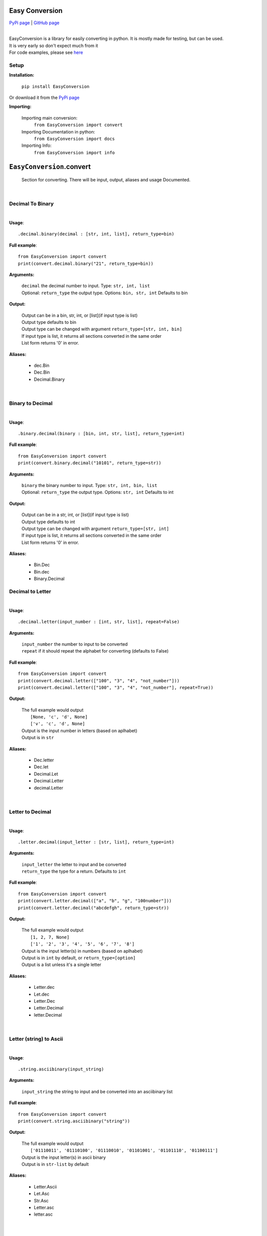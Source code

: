 ##################
Easy Conversion
##################

`PyPi page <https://pypi.org/project/EasyConversion/>`_ | `GitHub page <https://github.com/Coolo22/EasyConversion/>`_

|

| EasyConversion is a library for easily converting in python. It is mostly made for testing, but can be used.
| It is very early so don't expect much from it
| For code examples, please see `here <https://github.com/Coolo22/EasyConversion/tree/master/Examples>`_


******************
Setup
******************

**Installation:**

    ``pip install EasyConversion``

Or download it from the `PyPi page <https://pypi.org/project/EasyConversion/>`_

**Importing:**

    Importing main conversion:
          ``from EasyConversion import convert``

    Importing Documentation in python:
          ``from EasyConversion import docs``
    
    Importing Info:
          ``from EasyConversion import info``



####################################
``EasyConversion``.convert
####################################
    
    Section for converting. There will be input, output, aliases and usage Documented.  

| 

********************************************
Decimal To Binary
********************************************
| 

**Usage**::

   .decimal.binary(decimal : [str, int, list], return_type=bin)


**Full example**::
   
   from EasyConversion import convert
   print(convert.decimal.binary("21", return_type=bin))
   

**Arguments:**

    | ``decimal`` the decimal number to input. Type: ``str, int, list``
    | Optional: ``return_type`` the output type. Options: ``bin, str, int`` Defaults to bin
    
    
**Output:**

    | Output can be in a bin, str, int, or [list](if input type is list)
    | Output type defaults to bin
    | Output type can be changed with argument ``return_type=[str, int, bin]``
    | If input type is list, it returns all sections converted in the same order
    | List form returns '0' in error.


**Aliases:**

    * dec.Bin
    * Dec.Bin
    * Decimal.Binary

| 

********************************************
Binary to Decimal
********************************************
| 



**Usage**::

    .binary.decimal(binary : [bin, int, str, list], return_type=int)

**Full example**::
   
   from EasyConversion import convert
   print(convert.binary.decimal("10101", return_type=str))
   
   
**Arguments:**

    | ``binary`` the binary number to input. Type: ``str, int, bin, list``
    | Optional: ``return_type`` the output type. Options: ``str, int`` Defaults to int
    
    
**Output:**

    | Output can be in a str, int, or [list](if input type is list)
    | Output type defaults to int
    | Output type can be changed with argument ``return_type=[str, int]``
    | If input type is list, it returns all sections converted in the same order
    | List form returns '0' in error.


**Aliases:**

    * Bin.Dec
    * Bin.dec
    * Binary.Decimal

********************************************
Decimal to Letter
********************************************
| 


**Usage**::

   .decimal.letter(input_number : [int, str, list], repeat=False)

**Arguments:**

    | ``input_number`` the number to input to be converted
    | ``repeat`` if it should repeat the alphabet for converting (defaults to False)

**Full example**::
   
   from EasyConversion import convert
   print(convert.decimal.letter(["100", "3", "4", "not_number"]))
   print(convert.decimal.letter(["100", "3", "4", "not_number"], repeat=True))
   
**Output:**

    | The full example would output
    |     ``[None, 'c', 'd', None]``
    |     ``['v', 'c', 'd', None]``
    | Output is the input number in letters (based on aplhabet)
    | Output is in ``str``


**Aliases:**

    * Dec.letter
    * Dec.let
    * Decimal.Let
    * Decimal.Letter
    * decimal.Letter

| 

********************************************
Letter to Decimal
********************************************
| 


**Usage**::

   .letter.decimal(input_letter : [str, list], return_type=int)

**Arguments:**

    | ``input_letter`` the letter to input and be converted
    | ``return_type`` the type for a return. Defaults to ``int``

**Full example**::
   
   from EasyConversion import convert
   print(convert.letter.decimal(["a", "b", "g", "100number"]))
   print(convert.letter.decimal("abcdefgh", return_type=str))
   
**Output:**

    | The full example would output
    |     ``[1, 2, 7, None]``
    |     ``['1', '2', '3', '4', '5', '6', '7', '8']``
    | Output is the input letter(s) in numbers (based on aplhabet)
    | Output is in ``int`` by default, or ``return_type=[option]``
    | Output is a list unless it's a single letter


**Aliases:**

    * Letter.dec
    * Let.dec
    * Letter.Dec
    * Letter.Decimal
    * letter.Decimal

|

********************************************
Letter (string) to Ascii
********************************************
| 


**Usage**::

   .string.asciibinary(input_string)

**Arguments:**

    | ``input_string`` the string to input and be converted into an asciibinary list

**Full example**::
   
   from EasyConversion import convert
   print(convert.string.asciibinary("string"))
   
**Output:**

    | The full example would output
    |     ``['01110011', '01110100', '01110010', '01101001', '01101110', '01100111']``
    | Output is the input letter(s) in ascii binary
    | Output is in ``str-list`` by default


**Aliases:**

    * Letter.Ascii
    * Let.Asc
    * Str.Asc
    * Letter.asc
    * letter.asc

|

********************************************
Ascii binary to Letter (string)
********************************************
| 


**Usage**::

   .asciibinary.string(input_string)

**Arguments:**

    | ``input_ascii`` the ascii to input and be converted to a string

**Full example**::
   
   from EasyConversion import convert
   print(convert.asciibinary.string("01110011 01110100 01110010 01101001 01101110 01100111"))
   
**Output:**

    | The full example would output
    |     ``string``
    | Output is the input ascii binary in a string
    | Output is in ``str`` by default


**Aliases:**

    * Ascii.Letter
    * Asc.Let
    * Asc.Str
    * asc.Letter
    * Asciibinary.String

|

*************************************
Morse to String
*************************************

**Usage**::

   .morse.string(morse_code)

**Arguments:**

    | ``input`` the morse to be converted into a string

**Full example**::
   
   from EasyConversion import convert

   print(convert.morse.string("··· - ·-· ·· -· --·"))
   
**Output:**

    | The full example would output:
    |     ``STRING``
    | Output is the input morse converted into a string. 
    | Output is in ``str``


**Aliases:**

    * Morse.String
    * Morse.string
    * morse.String 
    * morse.letter 
    * Morse.Letter 
    * morse.Letter 

|

*************************************
Morse to String
*************************************

**Usage**::

   .string.morse(input_text)

**Arguments:**

    | ``input`` the text to be converted into morse

**Full example**::
   
   from EasyConversion import convert

   print(convert.string.morse("String"))
   
**Output:**

    | The full example would output:
    |     ``STRING``
    | Output is the input text converted into morse
    | Output is in ``··· - ·-· ·· -· --·``


**Aliases:**

    * String.Morse
    * string.Morse
    * String.morse 
    * letter.morse
    * Letter.Morse 
    * Letter.morse

|
|

###########################################################
[alpha] ``EasyConversion.convert``.detect *(new in 0.5.0)*
###########################################################

Detect input type and create output based on that

| 

*************************************
String and asciibinary
*************************************

**Usage**::

   .asciistring(input, return_type=list)

**Arguments:**

    | ``input`` the string to be converted
    | ``return_type`` the type to return, ``list, str``. Defaults to list

**Full example**::
   
   from EasyConversion import convert

   print(convert.detect.asciistring("a string", return_type=str))

   print(convert.detect.asciistring("01100001 00100000 01110011 01110100 01110010 01101001 01101110 01100111"))
   
**Output:**

    | The full example would output:
    |     ``01100001 00100000 01110011 01110100 01110010 01101001 01101110 01100111``
    |     ``a string``
    | Output is the input converted, after detecting if it a string or ascii
    | Output is in ``str-list`` by default


**Aliases:**

    * Stringascii
    * stringascii
    * StringAscii
    * Asciistring
    * AsciiString

|

*************************************
Decimal and Binary
*************************************

**Usage**::

   .binarydecimal(input)

**Arguments:**

    | ``input`` the binary or decimal to be converted

**Full example**::
   
   from EasyConversion import convert

   print(convert.detect.decimalbinary(21))
   print(convert.detect.decimalbinary("10101"))
   
**Output:**

    | The full example would output:
    |     ``10101``
    |     ``21``
    | Output is the input converted, after detecting if it a binary number or a normal decimal number
    | Output is in ``str``


**Aliases:**

    * Decimalbinary
    * DecimalBinary
    * decimalbinary
    * Binarydecimal
    * BinaryDecimal 

|

*************************************
Morse and String
*************************************

**Usage**::

   .morsestring(input)

**Arguments:**

    | ``input`` the morse or string to be converted

**Full example**::
   
   from EasyConversion import convert

   print(convert.detect.morsestring("string"))
   print(convert.detect.morsestring("··· - ·-· ·· -· --·"))
   
**Output:**

    | The full example would output:
    |     ``··· - ·-· ·· -· --·``
    |     ``STRING``
    | Output is the input converted, after detecting if it morse code or a string
    | Output is in ``str``


**Aliases:**

    * MorseString
    * Morsestring
    * Stringmorse
    * stringmorse
    * StringMorse

| 
| 

################################################
``EasyConversion``.textformat
################################################

Formatting print text in python

********
.color
********

**Main options:**

These are the options for using colors, and how to use them

    * ``.color``.purple
    * ``.color``.cyan
    * ``.color``.darkcyan
    * ``.color``.blue
    * ``.color``.green
    * ``.color``.yellow
    * ``.color``.red
    * ``.color``.bold
    * ``.color``.underline
    * ``.color``.end

To start a color use ``.color.[color name from above]``
To end a color use ``.color.end``

**Full example**::

   from EasyConversion import textformat

   print(f"""
   This text is {textformat.color.green} Green {textformat.color.end}
   This text is {textformat.color.underline}{textformat.color.bold} Underlined and bold {textformat.color.end}{textformat.color.end}
   """)

**Full example output**

.. raw:: html

    This text is <span style="color:green">Green</span><br>
    This text is <u><b>Underlined and bold</u></b>

| 
| 

####################################
``EasyConversion``.docs
####################################

Get the docs for a function, in the python script (less detailed, easier to find)


| 

********************************************
Documentation fetch format
********************************************

| 


**Usage**::

   .[from].[to]

   Example:
   .letter.decimal

**Full example**::
   
   from EasyConversion import docs
   print(docs.decimal.letter)
   
**Output:**

    | Docs for the section in ``str``


**Aliases:**

    * See aliases for the section you want to see the documentation for
    
Aliases for .docs 
    * .docfetch
    * .fetch_docs
    * .documentation

| 

################################################
``EasyConversion``.info `(updated in 0.5.0)`
################################################

********************************************
.version
********************************************

**.current**

Current version of the package with different Options:

    ``.name``
    Current version name/number 

    ``.release_date``
    Current version release date

| 

**.get_release(version_number : str)**

Get a version of the package with different Options:

    ``.name``
    Version name/number 

    ``.release_date``
    Version release date

Returns error in invalid version

| 

**Full example**::
   
   from EasyConversion import info


   print("We are version " + info.version.current.name)

   chosen_version = info.version.get_version("0.2.0")
   print("Version " + chosen_version.name + " was released on " + chosen_version.release_date + ".")

| 
| 

####################################
Version history
####################################

| 
| 

************************************
**0.5.0** (current) : 30 June 2020
************************************

    * Added conversions between string and Ascii Binary
    * Fixed some output type bugs with other conversions
    * File size changes
    * Changed the way version info is fetched, allowing for custom version searches
    * Added ``EasyConversion.convert.detect`` for detecting input type (alpha)
    * Documented text formatting options (print colors)
    * Added morse and text conversions
    * Added some better section descriptions

|

************************************
**0.4.1** : 28 June 2020
************************************

    * Fixed major bug causing letter conversions to freeze
    * Added PyPi description
    * Updated GitHub page

| 

********************************************
**0.4.0** : 28 June 2020
********************************************

    * Re-ordered sections to make converting easier to read
    * Fixed more aliases
    * Improved (this) documentation page
    * New convert option: letter (convert between number and letter)
    * Fixed bugs with binary with decimal errors
    * New file system, seperated sections convert and doc 
    * New section, info (get version info, release date etc)
    * General fixes and improvements all-round

| 

******************************
**0.3.1** : 28 June 2020
******************************

    * Fixed docs function
    * Fixed most aliases

| 

************************
**0.3** : 28 June 2020
************************

    * Changed the file system so imports are smaller and easier
    * Fixed inputting binary in type ``bin``

| 

******************************
**0.2** : 27 June 2020
******************************

    * Added in-built docs

| 

******************************
**0.1** : 27 June 2020
******************************

    * Initial release (``.Convert.BinToDec`` and ``.Convert.DecToBin``) [after **0.3** these do not work.]
